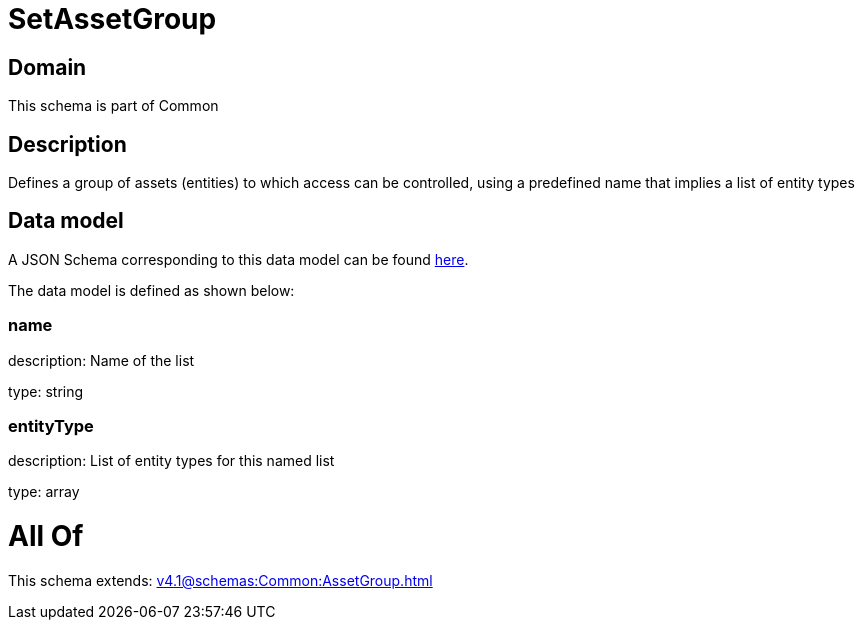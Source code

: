 = SetAssetGroup

[#domain]
== Domain

This schema is part of Common

[#description]
== Description

Defines a group of assets (entities) to which access can be controlled, using a predefined name that implies a list of entity types


[#data_model]
== Data model

A JSON Schema corresponding to this data model can be found https://tmforum.org[here].

The data model is defined as shown below:


=== name
description: Name of the list

type: string


=== entityType
description: List of entity types for this named list

type: array


= All Of 
This schema extends: xref:v4.1@schemas:Common:AssetGroup.adoc[]
